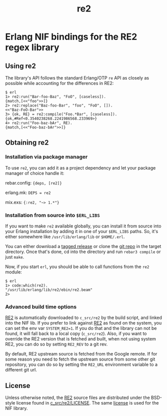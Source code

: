 #+OPTIONS: ^:nil
#+TITLE: re2

* Erlang NIF bindings for the RE2 regex library
  :PROPERTIES:
  :CUSTOM_ID: erlang-nif-bindings-for-the-re2-regex-library
  :END:


#+BEGIN_EXPORT html
<a href="https://gitlab.com/tuncer/re2erl/pipelines"><img src="https://gitlab.com/tuncer/re2erl/badges/master/pipeline.svg"></a>
#+END_EXPORT

** Using re2
   :PROPERTIES:
   :CUSTOM_ID: using-re2
   :END:

The library's API follows the standard Erlang/OTP =re= API as closely as
possible while accounting for the differences in RE2:

#+BEGIN_EXAMPLE
$ erl
1> re2:run("Bar-foo-Baz", "FoO", [caseless]).
{match,[<<"foo">>]}
2> re2:replace("Baz-foo-Bar", "foo", "FoO", []).
<<"Baz-FoO-Bar">>
3> {ok, RE} = re2:compile("Foo.*Bar", [caseless]).
{ok,#Ref<0.3540238268.2241986568.233969>}
4> re2:run("Foo-baz-bAr", RE).
{match,[<<"Foo-baz-bAr">>]}
#+END_EXAMPLE

** Obtaining re2
   :PROPERTIES:
   :CUSTOM_ID: obtaining-re2
   :END:

*** Installation via package manager
    :PROPERTIES:
    :CUSTOM_ID: installation-via-package-manager
    :END:

To use =re2=, you can add it as a project dependency and let your
package manager of choice handle it:

rebar.config: ={deps, [re2]}=

erlang.mk: =DEPS = re2=

mix.exs: ={:re2, "~> 1.*"}=

*** Installation from source into =$ERL_LIBS=
    :PROPERTIES:
    :CUSTOM_ID: installation-from-source-into-erl_libs
    :END:

If you want to make =re2= available globally, you can install it from
source into your Erlang installation by adding it in one of your
=$ERL_LIBS= paths. So, it's either somewhere like
=/usr/lib/erlang/lib= or =$HOME/.erl=.

You can either download a [[https://github.com/tuncer/re2/releases][tagged release]] or clone the [[https://github.com/tuncer/re2][git repo]] in the
target directory. Once that's done, cd into the directory and run
=rebar3 compile= or just =make=.

Now, if you start =erl=, you should be able to call functions from the
=re2= module:

#+BEGIN_EXAMPLE
$ erl
1> code:which(re2).
"/usr/lib/erlang/lib/re2/ebin/re2.beam"
2>
#+END_EXAMPLE

*** Advanced build time options
    :PROPERTIES:
    :CUSTOM_ID: advanced-build-time-options
    :END:

[[https://github.com/google/re2][RE2]] is automatically downloaded to
=c_src/re2= by the build script, and linked into the NIF lib. If you
prefer to link against [[https://github.com/google/re2][RE2]] as found
on the system, you can set the env var =SYSTEM_RE2=1=. If you do that
and the library can not be found, it will fall back to a local copy
(=c_src/re2=). Also, if you want to override the RE2 version that is
fetched and built, when not using system RE2, you can do so by setting
=RE2_REV= to a git rev.

By default, RE2 upstream source is fetched from the Google remote.
If for some reason you need to fetch the upstream source from some
other git repository, you can do so by setting the =RE2_URL= environment
variable to a different git url.


** License

Unless otherwise noted, the [[https://github.com/google/re2][RE2]] source files are distributed under the
BSD-style license found in [[https://raw.githubusercontent.com/google/re2/master/LICENSE][c_src/re2/LICENSE]]. The same [[https://raw.githubusercontent.com/tuncer/re2/master/LICENSE][license]] is
used for the NIF library.

